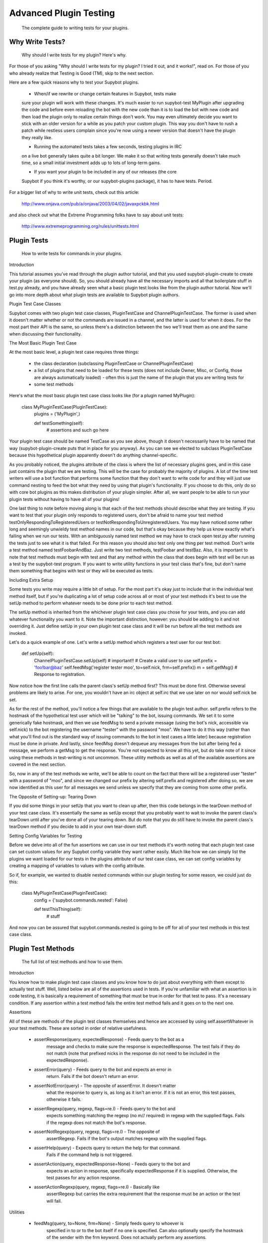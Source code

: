 Advanced Plugin Testing
-----------------------
  The complete guide to writing tests for your plugins.

Why Write Tests?
================
  Why should I write tests for my plugin? Here's why.

For those of you asking "Why should I write tests for my plugin? I tried it
out, and it works!", read on. For those of you who already realize that
Testing is Good (TM), skip to the next section.

Here are a few quick reasons why to test your Supybot plugins.

    * When/if we rewrite or change certain features in Supybot, tests make
    sure your plugin will work with these changes. It's much easier to run
    supybot-test MyPlugin after upgrading the code and before even reloading
    the bot with the new code than it is to load the bot with new code and
    then load the plugin only to realize certain things don't work. You may
    even ultimately decide you want to stick with an older version for a while
    as you patch your custom plugin. This way you don't have to rush a patch
    while restless users complain since you're now using a newer version that
    doesn't have the plugin they really like.

    * Running the automated tests takes a few seconds, testing plugins in IRC
    on a live bot generally takes quite a bit longer. We make it so that
    writing tests generally doesn't take much time, so a small initial
    investment adds up to lots of long-term gains.

    * If you want your plugin to be included in any of our releases (the core
    Supybot if you think it's worthy, or our supybot-plugins package), it has
    to have tests. Period.

For a bigger list of why to write unit tests, check out this article:

  http://www.onjava.com/pub/a/onjava/2003/04/02/javaxpckbk.html

and also check out what the Extreme Programming folks have to say about unit
tests:

  http://www.extremeprogramming.org/rules/unittests.html

Plugin Tests
============
  How to write tests for commands in your plugins.

Introduction

This tutorial assumes you've read through the plugin author tutorial, and that
you used supybot-plugin-create to create your plugin (as everyone should). So,
you should already have all the necessary imports and all that boilerplate
stuff in test.py already, and you have already seen what a basic plugin test
looks like from the plugin author tutorial. Now we'll go into more depth about
what plugin tests are available to Supybot plugin authors.

Plugin Test Case Classes

Supybot comes with two plugin test case classes, PluginTestCase and
ChannelPluginTestCase. The former is used when it doesn't matter whether or
not the commands are issued in a channel, and the latter is used for when it
does. For the most part their API is the same, so unless there's a distinction
between the two we'll treat them as one and the same when discussing their
functionality.

The Most Basic Plugin Test Case

At the most basic level, a plugin test case requires three things:

    * the class declaration (subclassing PluginTestCase or
      ChannelPluginTestCase)
    * a list of plugins that need to be loaded for these tests (does not
      include Owner, Misc, or Config, those are always automatically loaded) -
      often this is just the name of the plugin that you are writing tests for
    * some test methods

Here's what the most basic plugin test case class looks like (for a plugin
named MyPlugin):

    class MyPluginTestCase(PluginTestCase):
        plugins = ('MyPlugin',)

        def testSomething(self):
            # assertions and such go here

Your plugin test case should be named TestCase as you see above, though it
doesn't necessarily have to be named that way (supybot-plugin-create puts that
in place for you anyway). As you can see we elected to subclass PluginTestCase
because this hypothetical plugin apparently doesn't do anything
channel-specific.

As you probably noticed, the plugins attribute of the class is where the list
of necessary plugins goes, and in this case just contains the plugin that we
are testing. This will be the case for probably the majority of plugins. A lot
of the time test writers will use a bot function that performs some function
that they don't want to write code for and they will just use command nesting
to feed the bot what they need by using that plugin's functionality. If you
choose to do this, only do so with core bot plugins as this makes distribution
of your plugin simpler. After all, we want people to be able to run your
plugin tests without having to have all of your plugins!

One last thing to note before moving along is that each of the test methods
should describe what they are testing. If you want to test that your plugin
only responds to registered users, don't be afraid to name your test method
testOnlyRespondingToRegisteredUsers or testNotRespondingToUnregisteredUsers.
You may have noticed some rather long and seemingly unwieldy test method names
in our code, but that's okay because they help us know exactly what's failing
when we run our tests. With an ambiguously named test method we may have to
crack open test.py after running the tests just to see what it is that failed.
For this reason you should also test only one thing per test method. Don't
write a test method named testFoobarAndBaz. Just write two test methods,
testFoobar and testBaz. Also, it is important to note that test methods must
begin with test and that any method within the class that does begin with test
will be run as a test by the supybot-test program. If you want to write
utility functions in your test class that's fine, but don't name them
something that begins with test or they will be executed as tests.

Including Extra Setup

Some tests you write may require a little bit of setup. For the most part it's
okay just to include that in the individual test method itself, but if you're
duplicating a lot of setup code across all or most of your test methods it's
best to use the setUp method to perform whatever needs to be done prior to
each test method.

The setUp method is inherited from the whichever plugin test case class you
chose for your tests, and you can add whatever functionality you want to it.
Note the important distinction, however: you should be adding to it and not
overriding it. Just define setUp in your own plugin test case class and it
will be run before all the test methods are invoked.

Let's do a quick example of one. Let's write a setUp method which registers a
test user for our test bot:

    def setUp(self):
        ChannelPluginTestCase.setUp(self)  # important!!
        # Create a valid user to use
        self.prefix = 'foo!bar@baz'
        self.feedMsg('register tester moo', to=self.nick, frm=self.prefix))
        m = self.getMsg()  # Response to registration.

Now notice how the first line calls the parent class's setUp method first?
This must be done first. Otherwise several problems are likely to arise. For
one, you wouldn't have an irc object at self.irc that we use later on nor
would self.nick be set.

As for the rest of the method, you'll notice a few things that are available
to the plugin test author. self.prefix refers to the hostmask of the
hypothetical test user which will be "talking" to the bot, issuing commands.
We set it to some generically fake hostmask, and then we use feedMsg to send
a private message (using the bot's nick, accessible via self.nick) to the bot
registering the username "tester" with the password "moo". We have to do it
this way (rather than what you'll find out is the standard way of issuing
commands to the bot in test cases a little later) because registration must be
done in private. And lastly, since feedMsg doesn't dequeue any messages from
the bot after being fed a message, we perform a getMsg to get the response.
You're not expected to know all this yet, but do take note of it since using
these methods in test-writing is not uncommon. These utility methods as well as
all of the available assertions are covered in the next section.

So, now in any of the test methods we write, we'll be able to count on the
fact that there will be a registered user "tester" with a password of "moo",
and since we changed our prefix by altering self.prefix and registered after
doing so, we are now identified as this user for all messages we send unless
we specify that they are coming from some other prefix.

The Opposite of Setting-up: Tearing Down

If you did some things in your setUp that you want to clean up after, then
this code belongs in the tearDown method of your test case class. It's
essentially the same as setUp except that you probably want to wait to invoke
the parent class's tearDown until after you've done all of your tearing down.
But do note that you do still have to invoke the parent class's tearDown
method if you decide to add in your own tear-down stuff.

Setting Config Variables for Testing

Before we delve into all of the fun assertions we can use in our test methods
it's worth noting that each plugin test case can set custom values for any
Supybot config variable they want rather easily. Much like how we can simply
list the plugins we want loaded for our tests in the plugins attribute of our
test case class, we can set config variables by creating a mapping of
variables to values with the config attribute.

So if, for example, we wanted to disable nested commands within our plugin
testing for some reason, we could just do this:

    class MyPluginTestCase(PluginTestCase):
        config = {'supybot.commands.nested': False}

        def testThisThing(self):
            # stuff

And now you can be assured that supybot.commands.nested is going to be off for
all of your test methods in this test case class.

Plugin Test Methods
===================
  The full list of test methods and how to use them.

Introduction

You know how to make plugin test case classes and you know how to do just
about everything with them except to actually test stuff. Well, listed below
are all of the assertions used in tests. If you're unfamiliar with what an
assertion is in code testing, it is basically a requirement of something that
must be true in order for that test to pass. It's a necessary condition. If
any assertion within a test method fails the entire test method fails and it
goes on to the next one.

Assertions

All of these are methods of the plugin test classes themselves and hence are
accessed by using self.assertWhatever in your test methods. These are sorted
in order of relative usefulness.

    * assertResponse(query, expectedResponse) - Feeds query to the bot as a
        message and checks to make sure the response is expectedResponse. The
        test fails if they do not match (note that prefixed nicks in the
        response do not need to be included in the expectedResponse).

    * assertError(query) - Feeds query to the bot and expects an error in
        return. Fails if the bot doesn't return an error.

    * assertNotError(query) - The opposite of assertError. It doesn't matter
        what the response to query is, as long as it isn't an error. If it is
        not an error, this test passes, otherwise it fails.

    * assertRegexp(query, regexp, flags=re.I) - Feeds query to the bot and
        expects something matching the regexp (no m// required) in regexp with
        the supplied flags. Fails if the regexp does not match the bot's
        response.

    * assertNotRegexp(query, regexp, flags=re.I) - The opposite of
        assertRegexp. Fails if the bot's output matches regexp with the
        supplied flags.

    * assertHelp(query) - Expects query to return the help for that command.
        Fails if the command help is not triggered.

    * assertAction(query, expectedResponse=None) - Feeds query to the bot and
        expects an action in response, specifically expectedResponse if it is
        supplied. Otherwise, the test passes for any action response.

    * assertActionRegexp(query, regexp, flags=re.I) - Basically like
        assertRegexp but carries the extra requirement that the response must
        be an action or the test will fail.

Utilities

    * feedMsg(query, to=None, frm=None) - Simply feeds query to whoever is
        specified in to or to the bot itself if no one is specified. Can also
        optionally specify the hostmask of the sender with the frm keyword.
        Does not actually perform any assertions.

    * getMsg(query) - Feeds query to the bot and gets the response.

Other Tests
===========
  If you had to write helper code for a plugin and want to test it, here's
  how.

Previously we've only discussed how to test stuff in the plugin that is
intended for IRC. Well, we realize that some Supybot plugins will require
utility code that doesn't necessarily require all of the overhead of setting
up IRC stuff, and so we provide a more lightweight test case class,
SupyTestCase, which is a very very light wrapper around unittest.TestCase
(from the standard unittest module) that basically just provides a little
extra logging. This test case class is what you should use for writing those
test cases which test things that are independent of IRC.

For example, in the MoobotFactoids plugin there is a large chunk of utility
code dedicating to parsing out random choices within a factoid using a class
called OptionList. So, we wrote the OptionListTestCase as a SupyTestCase for
the MoobotFactoids plugin. The setup for test methods is basically the same as
before, only you don't have to define plugins since this is independent of
IRC.

You still have the choice of using setUp and tearDown if you wish, since those
are inherited from unittest.TestCase. But, the same rules about calling the
setUp or tearDown method from the parent class still apply.

With all this in hand, now you can write great tests for your Supybot plugins!

